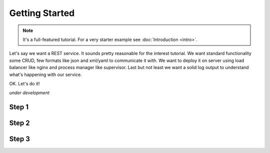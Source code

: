 Getting Started
===============

.. note::

  It's a full-featured tutorial. 
  For a very starter example see :doc:`Introduction <intro>`.
  
Let's say we want a REST service. It sounds pretty reasonable for the
interest tutorial. We want standard functionality some CRUD, few formats
like json and xml/yaml to communicate it with. We want to deploy it 
on server using load balancer like nginx and process manager like supervisor.
Last but not least we want a solid log output to understand 
what's happening with our service.

OK. Let's do it!

*under development*

Step 1
------

Step 2
------

Step 3
------
